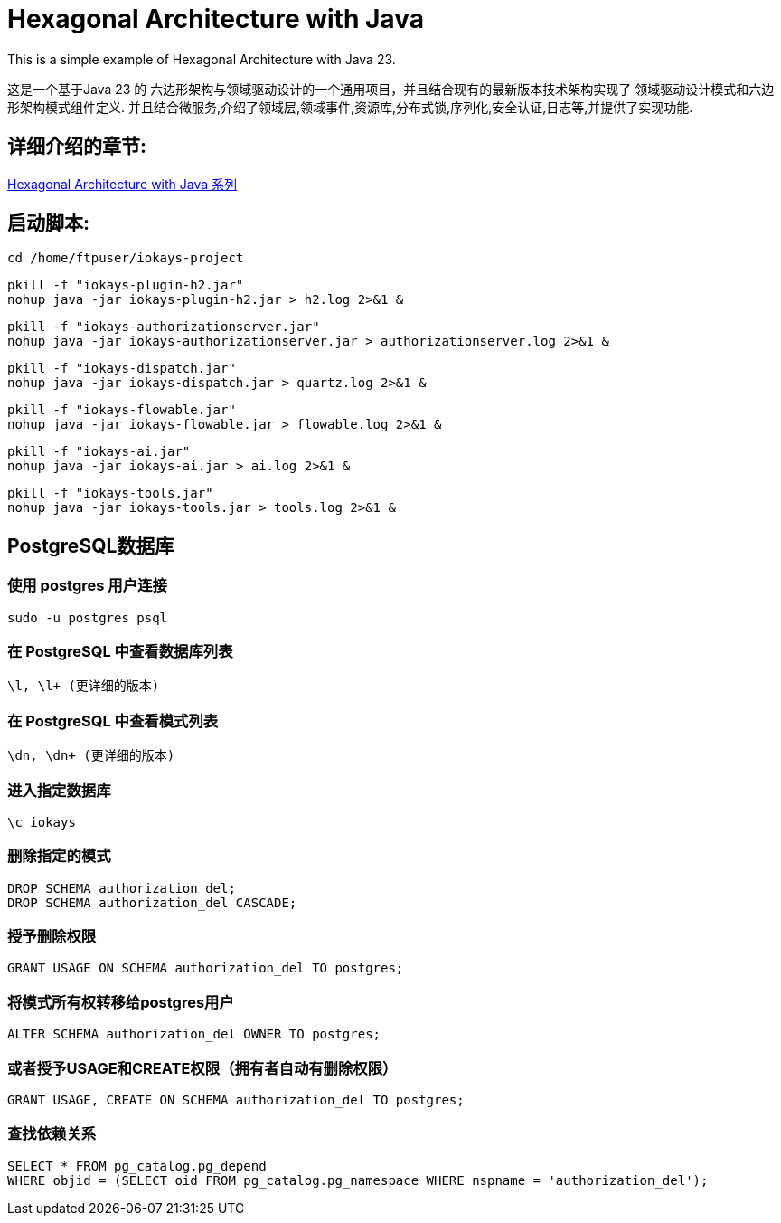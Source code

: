# Hexagonal Architecture with Java

This is a simple example of Hexagonal Architecture with Java 23.

这是一个基于Java 23 的 六边形架构与领域驱动设计的一个通用项目，并且结合现有的最新版本技术架构实现了 领域驱动设计模式和六边形架构模式组件定义.
并且结合微服务,介绍了领域层,领域事件,资源库,分布式锁,序列化,安全认证,日志等,并提供了实现功能.

== 详细介绍的章节:

https://www.iokays.com/docs/hexagonal-architecture-with-java[Hexagonal Architecture with Java 系列]

== 启动脚本:

 cd /home/ftpuser/iokays-project

 pkill -f "iokays-plugin-h2.jar"
 nohup java -jar iokays-plugin-h2.jar > h2.log 2>&1 &

 pkill -f "iokays-authorizationserver.jar"
 nohup java -jar iokays-authorizationserver.jar > authorizationserver.log 2>&1 &

 pkill -f "iokays-dispatch.jar"
 nohup java -jar iokays-dispatch.jar > quartz.log 2>&1 &

 pkill -f "iokays-flowable.jar"
 nohup java -jar iokays-flowable.jar > flowable.log 2>&1 &

 pkill -f "iokays-ai.jar"
 nohup java -jar iokays-ai.jar > ai.log 2>&1 &

 pkill -f "iokays-tools.jar"
 nohup java -jar iokays-tools.jar > tools.log 2>&1 &

== PostgreSQL数据库

=== 使用 postgres 用户连接

 sudo -u postgres psql

=== 在 PostgreSQL 中查看数据库列表

 \l, \l+ (更详细的版本)

=== 在 PostgreSQL 中查看模式列表

 \dn, \dn+ (更详细的版本)

=== 进入指定数据库

 \c iokays

=== 删除指定的模式

 DROP SCHEMA authorization_del;
 DROP SCHEMA authorization_del CASCADE;

=== 授予删除权限

 GRANT USAGE ON SCHEMA authorization_del TO postgres;

=== 将模式所有权转移给postgres用户

 ALTER SCHEMA authorization_del OWNER TO postgres;

=== 或者授予USAGE和CREATE权限（拥有者自动有删除权限）

 GRANT USAGE, CREATE ON SCHEMA authorization_del TO postgres;

=== 查找依赖关系

 SELECT * FROM pg_catalog.pg_depend
 WHERE objid = (SELECT oid FROM pg_catalog.pg_namespace WHERE nspname = 'authorization_del');



